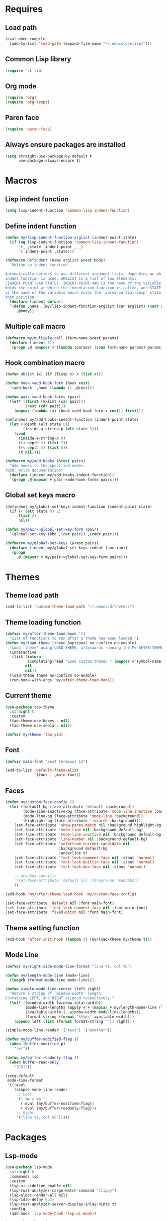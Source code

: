 #+STARTUP: CONTENT

* Requires
** Load path
   #+begin_src emacs-lisp
     (eval-when-compile
       (add-to-list 'load-path (expand-file-name "~/.emacs.d/elisp/")))
   #+end_src

** Common Lisp library
   #+begin_src emacs-lisp
     (require 'cl-lib)
   #+end_src

** Org mode
   #+begin_src emacs-lisp
     (require 'org)
     (require 'org-tempo)
   #+end_src

** Paren face
  #+begin_src emacs-lisp
    (require 'paren-face)
  #+end_src

** Always ensure packages are installed
   #+begin_src emacs-lisp
     (setq straight-use-package-by-default t
           use-package-always-ensure t)
   #+end_src

* Macros
** Lisp indent function
    #+begin_src emacs-lisp
      (setq lisp-indent-function 'common-lisp-indent-function)
    #+end_src

** Define indent function
   #+begin_src emacs-lisp
     (defun my/lisp-indent-function-arglist (indent-point state)
       (if (eq lisp-indent-function 'common-lisp-indent-function)
           `(_ ,state ,indent-point _ _)
           `(,indent-point ,state)))

     (defmacro defindent (name arglist &rest body)
       "Define an indent function.

     Automatically decides to use different argument lists, depending on which
     indent function is used. ARGLIST is a list of two elements:
     (INDENT-POINT-VAR STATE). INDENT-POINT-VAR is the name of the variable that
     holds the point at which the indentation function is called, and STATE-VAR
     is the name of the variable which holds the `parse-partial-sexp' state at
     that position."
       (declare (indent defun))
       `(defun ,name ,(my/lisp-indent-function-arglist (car arglist) (cadr arglist))
          ,@body))
   #+end_src

** Multiple call macro
   #+begin_src emacs-lisp
     (defmacro my/multiple-call (form-name &rest params)
       (declare (indent 1))
       `(progn ,@ (mapcar #'(lambda (params) (cons form-name params) params))))
   #+end_src

** Hook combination macro
   #+begin_src emacs-lisp
     (defun mklist (x) (if (listp x) x (list x)))

     (defun hook->add-hook-form (hook rest)
       `(add-hook ',hook (lambda () ,@rest)))

     (defun pair->add-hook-forms (pair)
       (let* ((first (mklist (car pair)))
              (rest (cdr pair)))
         (mapcar (lambda (x) (hook->add-hook-form x rest)) first)))

     (defindent my/add-hooks-indent-function (indent-point state)
       (let ((depth (elt state 0))
             (inside-a-string-p (elt state 3)))
         (cond
           (inside-a-string-p 0)
           ((< depth 2) (list 2))
           ((< depth 3) (list 5))
           (t nil))))

     (defmacro my/add-hooks (&rest pairs)
       "Add hooks to the specified modes.
     TODO: write documentation"
       (declare (indent my/add-hooks-indent-function))
       `(progn ,@(mapcan #'pair->add-hook-forms pairs)))
   #+end_src

** Global set keys macro
   #+begin_src emacs-lisp
     (defindent my/global-set-keys-indent-function (indent-point state)
       (if (< (elt state 0) 2)
           (list 2)
           nil))

     (defun my/pair->global-set-key-form (pair)
       `(global-set-key (kbd ,(car pair)) ,(cadr pair)))

     (defmacro my/global-set-keys (&rest pairs)
       (declare (indent my/global-set-keys-indent-function))
       `(progn
          ,@ (mapcar #'my/pair->global-set-key-form pairs)))
   #+end_src

* Themes
** Theme load path
   #+begin_src emacs-lisp
     (add-to-list 'custom-theme-load-path "~/.emacs.d/themes/")
   #+end_src

** Theme loading function
   #+begin_src emacs-lisp
     (defvar my/after-theme-load-hook '()
       "List of functions to run after a theme has been loaded.")
     (defun my/load-theme (theme &optional no-confirm no-enable)
       "Load `theme' using LOAD-THEME, afterwards running the MY-AFTER-THEME-LOAD-HOOK"
       (interactive
        (list (intern
               (completing-read "Load custom theme: " (mapcar #'symbol-name (custom-available-themes))))
              nil
              nil))
       (load-theme theme no-confirm no-enable)
       (run-hook-with-args 'my/after-theme-load-hook))
   #+end_src

** Current theme
  #+begin_src emacs-lisp
    (use-package tao-theme
      :straight t
      :custom
      (tao-theme-use-boxes . nil)
      (tao-theme-use-sepia . nil))

    (defvar my/theme 'tao-yin)
  #+end_src

** Font
   #+begin_src emacs-lisp
     (defvar main-font "xos4 Terminus 12")
   #+end_src
   #+begin_src emacs-lisp
     (add-to-list 'default-frame-alist
                  `(font . ,main-font))
   #+end_src

** Faces
   #+begin_src emacs-lisp
     (defun my/custom-face-config ()
       (let ((default-bg (face-attribute 'default :background))
             (mode-line-inactive-bg (face-attribute 'mode-line-inactive :background))
             (mode-line-bg (face-attribute 'mode-line :background))
             (highlight-bg (face-attribute 'isearch :background)))
         (set-face-attribute 'show-paren-match nil :background highlight-bg)
         (set-face-attribute 'mode-line nil :background default-bg)
         (set-face-attribute 'mode-line-inactive nil :background default-bg)
         (set-face-attribute 'line-number nil :background default-bg)
         (set-face-attribute 'selectrum-current-candidate nil
                             :background default-bg
                             :underline t)
         (set-face-attribute 'font-lock-comment-face nil :slant 'normal)
         (set-face-attribute 'font-lock-builtin-face nil :slant 'normal)
         (set-face-attribute 'font-lock-doc-face nil :slant 'normal)

         ;; gruvbox specific
         ;(set-face-attribute 'default nil :foreground "#ebdbb2")
         ))

     (add-hook 'my/after-theme-load-hook 'my/custom-face-config)

     (set-face-attribute 'default nil :font main-font)
     (set-face-attribute 'font-lock-comment-face nil :font main-font)
     (set-face-attribute 'fixed-pitch nil :font main-font)
   #+end_src

** Theme setting function
   #+begin_src emacs-lisp
     (add-hook 'after-init-hook (lambda () (my/load-theme my/theme t)))
   #+end_src

** Mode Line
   #+begin_src emacs-lisp
     (defvar my/right-side-mode-line-format "line %l, col %C")

     (defun my/length-mode-line (mode-line)
       (length (format-mode-line mode-line)))

     (defun simple-mode-line-render (left right)
       "Return a string of `window-width' length.
     Containing LEFT, and RIGHT aligned respectively."
       (let* ((window-width (window-total-width))
              (mode-line-lengths (apply #'+ (mapcar #'my/length-mode-line (list left right))))
              (available-width (- window-width mode-line-lengths))
              (format-string (format "%%%ds" available-width)))
         (append left (list (format format-string "")) right)))

     (simple-mode-line-render '("test") '("another"))

     (defun my/buffer-modified-flag ()
       (when (buffer-modified-p)
         "[+]"))

     (defun my/buffer-readonly-flag ()
       (when buffer-read-only
         "[RO]"))

     (setq-default
      mode-line-format
      '((:eval
         (simple-mode-line-render
          ;; Left
          '(" %m » %b "
            (:eval (my/buffer-modified-flag))
            (:eval (my/buffer-readonly-flag)))
          ;; Right
          '("line %l, col %C")))))
   #+end_src

* Packages
** Lsp-mode
   #+begin_src emacs-lisp
     (use-package lsp-mode
       :straight t
       :commands lsp
       :custom
       (lsp-ui-sideline-enable nil)
       (lsp-rust-analyzer-cargo-watch-command "clippy")
       (lsp-eldoc-render-all nil)
       (lsp-idle-delay 0.3)
       (lsp-rust-analyzer-server-display-inlay-hints t)
       :config
       (add-hook 'lsp-mode-hook 'lsp-ui-mode))

     (use-package lsp-ui
       :straight t
       :commands lsp-ui-mode
       :custom
       (lsp-ui-peek-always-show t)
       (lsp-ui-sideline-show-hover t)
       (lsp-ui-doc-enable nil))
   #+end_src

** Rust
*** Rustic
   #+begin_src emacs-lisp
     (use-package rustic
       :straight t
       :bind (:map rustic-mode-map
                   ("M-j" . lsp-ui-imenu)
                   ("M-?" . lsp-find-references)
                   ("C-c C-c l" . flycheck-list-errors)
                   ("C-c C-c a" . lsp-execute-code-action)
                   ("C-c C-c r" . lsp-rename)
                   ("C-c C-c q" . lsp-workspace-restart)
                   ("C-c C-c Q" . lsp-workspace-shutdown)
                   ("C-c C-c s" . lsp-rust-analyzer-status))
       :config
       (setq rustic-format-on-save t))
   #+end_src

** Lua mode
   #+begin_src emacs-lisp
     (use-package lua-mode
       :straight t)
   #+end_src

** Flycheck
   #+begin_src emacs-lisp
     (use-package flycheck
       :straight t)
   #+end_src

** Parentheses
*** Paredit
   #+begin_src emacs-lisp
     (use-package paredit
       :straight t)
   #+end_src

*** Highlight-parentheses
   #+begin_src emacs-lisp
     (use-package highlight-parentheses
       :straight t
       :custom
       (highlight-parentheses-delay 0))
   #+end_src

** Company
   #+begin_src emacs-lisp
     (use-package company
       :straight t
       :custom
       (company-idle-delay 0.2)
       :bind
       (:map company-active-map
             ("M-n" . company-select-next)
             ("M-p" . company-select-previous)
             ("M-<" . company-select-first)
             ("M->" . company-select-last)))
   #+end_src

** Yasnippet
   #+begin_src emacs-lisp
     (use-package yasnippet
       :straight t
       :custom
       (yas-snippet-dirs '("~/.emacs.d/snippets"))
       :config
       (yas-reload-all))
   #+end_src

** Dashboard (deprecated in favor of initial scratch messages)
   #+begin_src emacs-lisp
     (setq initial-scratch-message
           ";; USAGE GUIDE
     ;; 1) Open files with File->Visit File
     ;; 2) Standard editor movement keys up down left right, etc. advanced commands
     ;;    in the menu bar
     ;; 3) Control + Y to paste and Alt + W to copy. Select an area and use Control +
     ;;    W to cut it.

     ")
   #+end_src

** Avy
   #+begin_src emacs-lisp
     (use-package avy
       :straight t
       :bind (("C-;" . avy-goto-word-1)))
   #+end_src

** Sly
   #+begin_src emacs-lisp
     (defun set-sly-mrepl-faces ()
       (let ((string-fg (face-attribute 'font-lock-string-face :foreground))
             (comment-fg (face-attribute 'font-lock-comment-face :foreground)))
         (set-face-attribute 'sly-mrepl-note-face nil :foreground comment-fg)
         (set-face-attribute 'sly-mrepl-output-face nil :foreground string-fg)))

     (use-package sly
       :straight t
       :config
       (setq inferior-lisp-program "ccl")
       (add-hook 'sly-mrepl-mode-hook #'set-sly-mrepl-faces))
   #+end_src

** Editor configuration (=editorconfig=)
   #+begin_src emacs-lisp
     (use-package editorconfig
       :straight t
       :config
       (editorconfig-mode 1))
   #+end_src

* Key mappings
  #+begin_src emacs-lisp
    (defvar my/avy-colon-command 'avy-goto-word-1)

    (defalias 'yes-or-no-p 'y-or-n-p)

    (defun my/tab-insert-command ()
      (interactive)
      (insert "	"))

    (defun my/nop () (interactive) nil)

    (my/global-set-keys
      ("C-x b" 'ibuffer)
      ("C-x C-b" 'ido-switch-buffer)
      ("C-x k" 'kill-current-buffer)
      ("C-c q" 'delete-window)
      ("C-c a" 'org-agenda)
      ("C-;" my/avy-colon-command)
      ("C-<tab>" 'my/tab-insert-command)
      ("M-ESC" 'my/nop))
  #+end_src

** Config visit/reload
  #+begin_src emacs-lisp
    (defun config-visit ()
      "Find config.org"
      (interactive)
      (find-file "~/.emacs.d/config.org"))

    (defun config-reload ()
      "Reload the configuration file"
      (interactive)
      (org-babel-load-file (expand-file-name "~/.emacs.d/config.org")))
    (global-set-key (kbd "C-c r") 'config-reload)
    (global-set-key (kbd "C-c e") 'config-visit)
  #+end_src

* Org mode
** Emacs lisp code blocks with <el TAB
   #+begin_src emacs-lisp
     (add-to-list 'org-modules 'org-tempo)
     (add-to-list 'org-structure-template-alist '("el" . "src emacs-lisp"))
   #+end_src

** For latex export
   #+begin_src emacs-lisp
     (add-to-list 'org-latex-packages-alist '("AUTO" "babel" t ("pdflatex")))
     (add-to-list 'org-latex-packages-alist '("" "minted" t ("pdflatex")))

     (setq
      org-latex-title-command nil
      org-latex-listings 'minted
      org-latex-pdf-process
      '("pdflatex -shell-escape -interaction nonstopmode -output-directory %o %f"
        "pdflatex -shell-escape -interaction nonstopmode -output-directory %o %f"
        "pdflatex -shell-escape -interaction nonstopmode -output-directory %o %f")
      org-latex-minted-options '(("breaklines" "true") ("breakanywhere" "true"))
      )
   #+end_src

** Adapt indentation to outline node level
   #+begin_src emacs-lisp
     (setq org-adapt-indentation t)
   #+end_src

** Agenda
   #+begin_src emacs-lisp
     (setq org-agenda-files (file-expand-wildcards "~/.emacs.d/org/agenda/*.org"))
   #+end_src

** Org bullets
   #+begin_src emacs-lisp
     (use-package org-bullets
       :straight t
       :config
       ;; Default: '("◉" "○" "✸" "✿")
       ;; ♥ ● ◇ ✚ ✜ ☯ ◆ ♠ ♣ ♦ ☢ ❀ ◆ ◖ ▶
       ;; ► • ★ ▸
       (setq org-bullets-bullet-list
             '("*"
               "●"
               "○"
               "·"))
       (add-hook 'org-mode-hook
                 #'org-bullets-mode))
   #+end_src

** Auto save buffers
   #+begin_src emacs-lisp
     (advice-add 'org-agenda-quit :before 'org-save-all-org-buffers)
   #+end_src

** Org capture disable the dumb bookmark
   #+begin_src emacs-lisp
     (setq org-capture-bookmark nil)
   #+end_src

** Org src should appear in the same window instead of splitting
    #+begin_src emacs-lisp
      (setq org-src-window-setup 'current-window)
    #+end_src

** Org roam
   #+begin_src emacs-lisp
     (use-package org-roam
       :straight t
       :init
       (setq org-roam-v2-ack t)
       :custom
       (org-roam-directory (file-truename "~/.emacs.d/org/roam/"))
       (org-roam-complete-everywhere t)
       :bind (("C-c n l" . org-roam-buffer-toggle)
              ("C-c n f" . org-roam-node-find)
              ("C-c n i" . org-roam-node-insert)
              ("C-c n g" . org-roam-graph)
              ("C-c n c" . org-roam-capture)
              ;; Dailies
              ("C-c n j" . org-roam-dailies-capture-today)
              :map org-mode-map
              ("C-M-i"   . completion-at-point))
       :config
       (org-roam-setup)
       ;; If using org-roam-protocol
       ;(require 'org-roam-protocol)
       )
   #+end_src

* Preferences
** Select the help window when opening it
   #+begin_src emacs-lisp
     (setq help-window-select t)
   #+end_src

** Backup files and auto saving
    #+begin_src emacs-lisp
      (setq make-backup-files nil
            auto-save-default nil)
    #+end_src

** Hide startup screen
    #+begin_src emacs-lisp
      (setq inhibit-startup-screen t)
    #+end_src

** Show matching parentheses
    #+begin_src emacs-lisp
      (setq show-paren-delay 0)
      (show-paren-mode 1)
    #+end_src

** Add newline at the end of file
    #+begin_src emacs-lisp
      (setq require-final-newline t)
    #+end_src

** Display column numbers
    #+begin_src emacs-lisp
      (setq column-number-mode t)
    #+end_src

** Window splitting config
   Redefined =split-window-sensibly= to prefer splitting windows vertically
    #+begin_src emacs-lisp
      (defun split-window-sensibly (&optional window)
        "Modified by >>ME<< to prefer splitting windows vertically

      Split WINDOW in a way suitable for `display-buffer'.
      WINDOW defaults to the currently selected window.
      If `split-width-threshold' specifies an integer, WINDOW is at
      least `split-width-threshold' columns wide and can be split
      horizontally, split WINDOW into two windows side by side and
      return the lower window.  Otherwise, if `split-height-threshold'
      specifies an integer, WINDOW is at least `split-height-threshold'
      lines tall and can be split vertically, split WINDOW into two
      windows side by side and return the window on the right.  If this
      can't be done either and WINDOW is the only window on its frame,
      try to split WINDOW vertically disregarding any value specified
      by `split-height-threshold'.  If that succeeds, return the lower
      window.  Return nil otherwise.

      By default `display-buffer' routines call this function to split
      the largest or least recently used window.  To change the default
      customize the option `split-window-preferred-function'.

      You can enforce this function to not split WINDOW horizontally,
      by setting (or binding) the variable `split-width-threshold' to
      nil.  If, in addition, you set `split-height-threshold' to zero,
      chances increase that this function does split WINDOW vertically.

      In order to not split WINDOW vertically, set (or bind) the
      variable `split-height-threshold' to nil.  Additionally, you can
      set `split-width-threshold' to zero to make a horizontal split
      more likely to occur.

      Have a look at the function `window-splittable-p' if you want to
      know how `split-window-sensibly' determines whether WINDOW can be
      split."
        (let ((window (or window (selected-window))))
          (or (and (window-splittable-p window t)
                   (with-selected-window window
                     (split-window-right)))
              (and (window-splittable-p window)
                   (with-selected-window window
                     (split-window-below)))
              (and
               ;; If WINDOW is the only usable window on its frame (it is
               ;; the only one or, not being the only one, all the other
               ;; ones are dedicated) and is not the minibuffer window, try
               ;; to split it vertically disregarding the value of
               ;; `split-height-threshold'.
               (let ((frame (window-frame window)))
                 (or
                  (eq window (frame-root-window frame))
                  (catch 'done
                    (walk-window-tree (lambda (w)
                                        (unless (or (eq w window)
                                                    (window-dedicated-p w))
                                          (throw 'done nil)))
                                      frame nil 'nomini)
                    t)))
               (not (window-minibuffer-p window))
               (let ((split-height-threshold 0))
                 (when (window-splittable-p window)
                   (with-selected-window window
                     (split-window-below))))))))

      (setq split-width-threshold 120)
    #+end_src

** Don't confirm killing processes
    #+begin_src emacs-lisp
      (setq confirm-kill-process nil)
    #+end_src

** Scroll conservatively (line by line)
    #+begin_src emacs-lisp
      (setq scroll-conservatively 10)
    #+end_src

** Disable tab indentation
    #+begin_src emacs-lisp
      (setq-default indent-tabs-mode nil)
    #+end_src

** Tab width
    #+begin_src emacs-lisp
      (setq-default tab-width 4)
    #+end_src

** Don't wrap lines
    #+begin_src emacs-lisp
      (setq-default truncate-lines t)
    #+end_src

** Fill column
    #+begin_src emacs-lisp
      (setq-default fill-column 80)
    #+end_src

** C language indentation
    #+begin_src emacs-lisp
      (setq-default c-default-style '((c-mode . "bsd"))
                    c-basic-offset tab-width
                    cperl-indent-level tab-width)
    #+end_src

** Reserve space for line numbers
    #+begin_src emacs-lisp
    (setq-default display-line-numbers-width 3)
    #+end_src

** Open =.cl= files as lisp files
  #+begin_src emacs-lisp
    (add-to-list 'auto-mode-alist '("\\.cl\\'" . lisp-mode))
  #+end_src

** Fringes
   #+begin_src emacs-lisp
     (fringe-mode '(2 . 0))
   #+end_src

** Selectrum
*** Install
   #+begin_src emacs-lisp
     (use-package selectrum
       :straight t
       :config
       (selectrum-mode +1))
   #+end_src

*** Prescient
    #+begin_src emacs-lisp
      (use-package selectrum-prescient
        :straight t
        :config
        ;; to make sorting and filtering more intelligent
        (selectrum-prescient-mode +1)

        ;; to save your command history on disk, so the sorting gets more
        ;; intelligent over time
        (prescient-persist-mode +1))
    #+end_src

*** Marginalia (information in completion annotations)
    #+begin_src emacs-lisp
      (defun set-marginalia-faces ()
        (set-face-attribute 'marginalia-documentation nil :slant 'normal))

      (use-package marginalia
        :straight t
        :bind (("M-A" . marginalia-cycle)
               :map minibuffer-local-map
               ("M-A" . marginalia-cycle))
        :init
        ;; Must be in the :init section of use-package such that the mode gets
        ;; enabled right away. Note that this forces loading the package.
        (marginalia-mode)
        :config
        (add-hook 'my/after-theme-load-hook #'set-marginalia-faces))
    #+end_src

*** Ido file behavior
    #+begin_src emacs-lisp
      (defun selectrum-fido-backward-updir ()
        "Delete char before or go up directory, like `ido-mode'."
        (interactive)
        (if (and (eq (char-before) ?/)
                 (eq (selectrum--get-meta 'category) 'file))
            (save-excursion
              (goto-char (1- (point)))
              (when (search-backward "/" (point-min) t)
                (delete-region (1+ (point)) (point-max))))
          (call-interactively 'backward-delete-char)))

      (defun selectrum-fido-delete-char ()
        "Delete char or maybe call `dired', like `ido-mode'."
        (interactive)
        (let ((end (point-max)))
          (if (or (< (point) end) (not (eq (selectrum--get-meta 'category) 'file)))
              (call-interactively 'delete-char)
            (dired (file-name-directory (minibuffer-contents)))
            (exit-minibuffer))))

      (defun selectrum-fido-ret ()
        "Exit minibuffer or enter directory, like `ido-mode'."
        (interactive)
        (let* ((dir (and (eq (selectrum--get-meta 'category) 'file)
                         (file-name-directory (minibuffer-contents))))
               (current (selectrum-get-current-candidate))
               (probe (and dir current
                           (expand-file-name (directory-file-name current) dir))))
          (cond ((and probe (file-directory-p probe) (not (string= current "./")))
                 (selectrum-insert-current-candidate))
                (t
                 (selectrum-select-current-candidate)))))


      (define-key selectrum-minibuffer-map (kbd "RET") 'selectrum-fido-ret)
      (define-key selectrum-minibuffer-map (kbd "DEL") 'selectrum-fido-backward-updir)
      (define-key selectrum-minibuffer-map (kbd "C-d") 'selectrum-fido-delete-char)
    #+end_src

** Ibuffer
*** Expert mode (no confirmations)
    #+begin_src emacs-lisp
      (setq ibuffer-expert t)
    #+end_src

*** Filter groups
   #+begin_src emacs-lisp
     (setq ibuffer-saved-filter-groups
           '(("default"
              ("lisp" (or
                       (mode . lisp-mode)
                       (mode . scheme-mode)
                       (mode . emacs-lisp-mode)))
              ("org" (or (mode . org-mode)
                         (name . "\\*Org Src.*\\*")))
              ("emacs" (or
                        (name . "^\\*scratch\\*$")
                        (name . "^\\*Messages\\*$")))
              ("trashcan" (or
                           (name . "^\\*straight-process\\*$")
                           (name . "^\\*Compile-Log\\*$")
                           (name . "^\\*inferior-lisp\\*$")
                           (name . "^\\*slime-events\\*$"))))))
   #+end_src

** Disable the scroll bar, menu bar and the tool bar
   #+begin_src emacs-lisp
     (scroll-bar-mode -1)
     (menu-bar-mode -1)
     (tool-bar-mode -1)
   #+end_src

** Cursor
   Blinking box.
   #+begin_src emacs-lisp
     (blink-cursor-mode)
     (setq-default cursor-type t)
   #+end_src

** Beacon mode
   Highlights the cursor when the window scrolls
   #+begin_src emacs-lisp
     (use-package beacon
       :straight t
       :config
       (beacon-mode 1)
       (setq beacon-blink-when-focused t)
       (setq beacon-blink-when-point-moves-vertically 10)
       (setq beacon-blink-duration 0.4)
       (setq beacon-blink-delay 0.3)
       (setq beacon-size 20)
       (push 'ibuffer-mode beacon-dont-blink-major-modes))
   #+end_src

** Whitespace
   #+begin_src emacs-lisp
     (setq whitespace-style '(face tabs tab-mark)
           whitespace-display-mappings '((tab-mark 9 [8250 9] [92 9])
                                         (space-mark 32 [183] [46])))
   #+end_src

** Have custom in a separate file (=.emacs.d/custom.el=)
   #+begin_src emacs-lisp
     (setq custom-file "~/.emacs.d/custom.el")
     (load "~/.emacs.d/custom.el")
   #+end_src

** Completion buffer popping up
   #+begin_src emacs-lisp
     (setq completion-auto-help 'lazy)
   #+end_src

* Hooks
  #+begin_src emacs-lisp
    (my/add-hooks
      ((lisp-mode-hook scheme-mode-hook emacs-lisp-mode-hook)
         (setq tab-width 2 indent-tabs-mode nil fill-column 100)
         (paredit-mode 1)
         (paren-face-mode))
      (prog-mode-hook
         (company-mode)
         (yas-minor-mode))
      (c-mode-hook
         (company-mode -1))
      (before-save-hook
         (delete-trailing-whitespace))
      (org-mode-hook
         (auto-fill-mode))
      ((text-mode-hook org-mode-hook prog-mode-hook)
         (display-fill-column-indicator-mode)
         (whitespace-mode))
      (rustic-mode-hook
         (setq-local buffer-save-without-query t))
      (ibuffer-mode-hook
         (ibuffer-switch-to-saved-filter-groups "default"))
      (sly-mode-hook
         (company-mode)
         (paren-face-mode))
      (sly-mrepl-mode-hook
         (delete-other-windows)
         (visual-line-mode))
      ((help-mode-hook sly-db-mode-hook)
         (visual-line-mode))
      (whitespace-mode-hook
         (set-face-attribute 'whitespace-tab nil :background (face-attribute 'default :background)))
      (css-mode-hook
         (electric-pair-local-mode)))
   #+end_src
